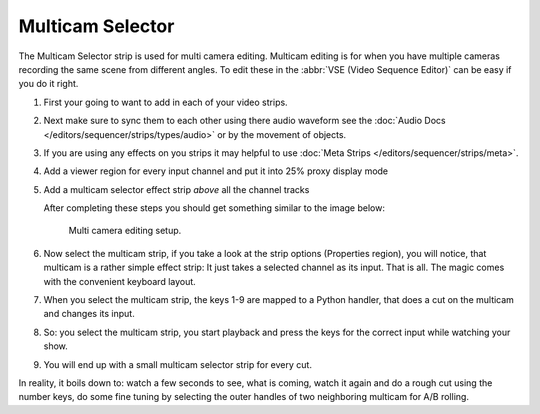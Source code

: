 
*****************
Multicam Selector
*****************

The Multicam Selector strip is used for multi camera editing.
Multicam editing is for when you have multiple cameras recording the same scene from different angles.
To edit these in the :abbr:`VSE (Video Sequence Editor)` can be easy if you do it right.

#. First your going to want to add in each of your video strips.
#. Next make sure to sync them to each other using there audio waveform see the
   :doc:`Audio Docs </editors/sequencer/strips/types/audio>` or by the movement of objects.
#. If you are using any effects on you strips it may helpful to use
   :doc:`Meta Strips </editors/sequencer/strips/meta>`.
#. Add a viewer region for every input channel and put it into 25% proxy display mode
#. Add a multicam selector effect strip *above* all the channel tracks

   After completing these steps you should get something similar to the image below:

   .. figure:: /images/editors_sequencer_stips_mulitcam.png

      Multi camera editing setup.


#. Now select the multicam strip, if you take a look at the strip options (Properties region),
   you will notice, that multicam is a rather simple effect strip:
   It just takes a selected channel as its input. That is all.
   The magic comes with the convenient keyboard layout.
#. When you select the multicam strip, the keys 1-9 are mapped to a Python handler,
   that does a cut on the multicam and changes its input.
#. So: you select the multicam strip,
   you start playback and press the keys for the correct input while watching your show.
#. You will end up with a small multicam selector strip for every cut.

In reality, it boils down to: watch a few seconds to see, what is coming,
watch it again and do a rough cut using the number keys,
do some fine tuning by selecting the outer handles of two neighboring multicam for A/B rolling.
